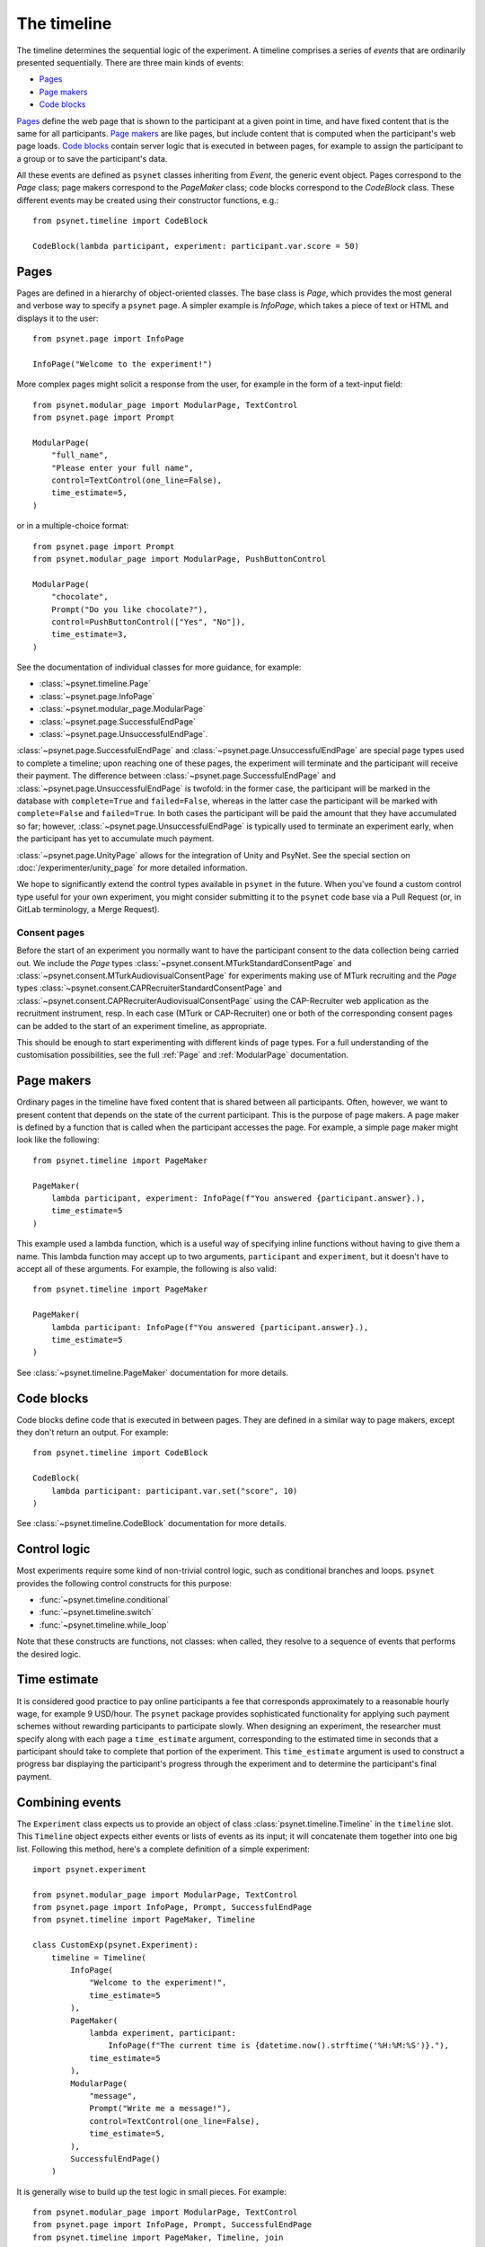 ============
The timeline
============

The timeline determines the sequential logic of the experiment.
A timeline comprises a series of *events* that are ordinarily
presented sequentially. There are three main kinds of events:

* `Pages`_
* `Page makers`_
* `Code blocks`_

`Pages`_ define the web page that is shown to the participant at a given
point in time, and have fixed content that is the same for all participants.
`Page makers`_ are like pages, but include content that is computed
when the participant's web page loads.
`Code blocks`_ contain server logic that is executed in between pages,
for example to assign the participant to a group or to save the participant's data.

All these events are defined as ``psynet`` classes inheriting from
`Event`, the generic event object.
Pages correspond to the `Page` class;
page makers correspond to the `PageMaker` class;
code blocks correspond to the `CodeBlock` class.
These different events may be created using their constructor functions, e.g.:

::

    from psynet.timeline import CodeBlock

    CodeBlock(lambda participant, experiment: participant.var.score = 50)


Pages
-----

Pages are defined in a hierarchy of object-oriented classes. The base class
is `Page`, which provides the most general and verbose way to specify a ``psynet`` page.
A simpler example is `InfoPage`, which takes a piece of text or HTML and displays it to the user:

::

    from psynet.page import InfoPage

    InfoPage("Welcome to the experiment!")

More complex pages might solicit a response from the user,
for example in the form of a text-input field:

::

    from psynet.modular_page import ModularPage, TextControl
    from psynet.page import Prompt

    ModularPage(
        "full_name",
        "Please enter your full name",
        control=TextControl(one_line=False),
        time_estimate=5,
    )

or in a multiple-choice format:

::

    from psynet.page import Prompt
    from psynet.modular_page import ModularPage, PushButtonControl

    ModularPage(
        "chocolate",
        Prompt("Do you like chocolate?"),
        control=PushButtonControl(["Yes", "No"]),
        time_estimate=3,
    )

See the documentation of individual classes for more guidance, for example:

* :class:`~psynet.timeline.Page`
* :class:`~psynet.page.InfoPage`
* :class:`~psynet.modular_page.ModularPage`
* :class:`~psynet.page.SuccessfulEndPage`
* :class:`~psynet.page.UnsuccessfulEndPage`.

:class:`~psynet.page.SuccessfulEndPage` and
:class:`~psynet.page.UnsuccessfulEndPage`
are special page types
used to complete a timeline; upon reaching one of these pages, the experiment will
terminate and the participant will receive their payment. The difference
between
:class:`~psynet.page.SuccessfulEndPage` and
:class:`~psynet.page.UnsuccessfulEndPage` is twofold:
in the former case, the participant will be marked in the database
with ``complete=True`` and ``failed=False``,
whereas in the latter case the participant will be marked
with ``complete=False`` and ``failed=True``.
In both cases the participant will be paid the amount that they have accumulated so far;
however, :class:`~psynet.page.UnsuccessfulEndPage` is typically used to terminate an experiment early,
when the participant has yet to accumulate much payment.

:class:`~psynet.page.UnityPage` allows for the integration of Unity and PsyNet. See the special section on :doc:`/experimenter/unity_page` for more detailed information.

We hope to significantly extend the control types available in ``psynet`` in the future.
When you've found a custom control type useful for your own experiment,
you might consider submitting it to the ``psynet`` code base via
a Pull Request (or, in GitLab terminology, a Merge Request).

Consent pages
~~~~~~~~~~~~~

Before the start of an experiment you normally want to have the participant consent to the data collection being carried
out. We include the `Page` types :class:`~psynet.consent.MTurkStandardConsentPage` and
:class:`~psynet.consent.MTurkAudiovisualConsentPage` for experiments making use of MTurk recruiting and the `Page` types
:class:`~psynet.consent.CAPRecruiterStandardConsentPage` and :class:`~psynet.consent.CAPRecruiterAudiovisualConsentPage`
using the CAP-Recruiter web application as the recruitment instrument, resp. In each case (MTurk or CAP-Recruiter) one
or both of the corresponding consent pages can be added to the start of an experiment timeline, as appropriate.

This should be enough to start experimenting with different kinds of page types.
For a full understanding of the customisation possibilities, see the full :ref:`Page` and :ref:`ModularPage` documentation.

Page makers
-----------

Ordinary pages in the timeline have fixed content that is shared between all participants.
Often, however, we want to present content that depends on the state of the current participant.
This is the purpose of page makers.
A page maker is defined by a function that is called when the participant accesses the page.
For example, a simple page maker might look like the following:

::

    from psynet.timeline import PageMaker

    PageMaker(
        lambda participant, experiment: InfoPage(f"You answered {participant.answer}.),
        time_estimate=5
    )

This example used a lambda function, which is a useful way of specifying inline functions
without having to give them a name.
This lambda function may accept up to two arguments, ``participant`` and ``experiment``,
but it doesn't have to accept all of these arguments. For example, the following is also valid:

::

    from psynet.timeline import PageMaker

    PageMaker(
        lambda participant: InfoPage(f"You answered {participant.answer}.),
        time_estimate=5
    )

See :class:`~psynet.timeline.PageMaker` documentation for more details.

Code blocks
-----------

Code blocks define code that is executed in between pages. They are defined in a similar
way to page makers, except they don't return an output. For example:

::

    from psynet.timeline import CodeBlock

    CodeBlock(
        lambda participant: participant.var.set("score", 10)
    )

See :class:`~psynet.timeline.CodeBlock` documentation for more details.

Control logic
-------------

Most experiments require some kind of non-trivial control logic,
such as conditional branches and loops. ``psynet`` provides
the following control constructs for this purpose:

* :func:`~psynet.timeline.conditional`
* :func:`~psynet.timeline.switch`
* :func:`~psynet.timeline.while_loop`

Note that these constructs are functions, not classes:
when called, they resolve to a sequence of events
that performs the desired logic.

Time estimate
-------------

It is considered good practice to pay online participants a fee that corresponds
approximately to a reasonable hourly wage, for example 9 USD/hour.
The ``psynet`` package provides sophisticated functionality for applying such
payment schemes without rewarding participants to participate slowly.
When designing an experiment, the researcher must specify along with each
page a ``time_estimate`` argument, corresponding to the estimated time in seconds
that a participant should take to complete that portion of the experiment.
This ``time_estimate`` argument is used to construct a progress bar displaying
the participant's progress through the experiment and to determine the participant's
final payment.


Combining events
----------------

The ``Experiment`` class expects us to provide an object of
class :class:`psynet.timeline.Timeline` in the ``timeline`` slot.
This ``Timeline`` object expects either events or lists of events
as its input; it will concatenate them together into one big list.
Following this method, here's a complete definition of a simple experiment:

::

    import psynet.experiment

    from psynet.modular_page import ModularPage, TextControl
    from psynet.page import InfoPage, Prompt, SuccessfulEndPage
    from psynet.timeline import PageMaker, Timeline

    class CustomExp(psynet.Experiment):
        timeline = Timeline(
            InfoPage(
                "Welcome to the experiment!",
                time_estimate=5
            ),
            PageMaker(
                lambda experiment, participant:
                    InfoPage(f"The current time is {datetime.now().strftime('%H:%M:%S')}."),
                time_estimate=5
            ),
            ModularPage(
                "message",
                Prompt("Write me a message!"),
                control=TextControl(one_line=False),
                time_estimate=5,
            ),
            SuccessfulEndPage()
        )

It is generally wise to build up the test logic in small pieces. For example:

::

    from psynet.modular_page import ModularPage, TextControl
    from psynet.page import InfoPage, Prompt, SuccessfulEndPage
    from psynet.timeline import PageMaker, Timeline, join

    intro = join(
        InfoPage(
            "Welcome to the experiment!",
            time_estimate=5
        ),
        PageMaker(
            lambda experiment, participant:
                InfoPage(f"The current time is {datetime.now().strftime('%H:%M:%S')}."),
            time_estimate=5
        )
    )

    test = ModularPage(
        "message",
        Prompt("Write me a message!"),
        control=TextControl(one_line=False),
        time_estimate=5,
    )

    timeline = Timeline(intro, test, SuccessfulEndPage())

Here we used the :func:`psynet.timeline.join` function to join
two events into a list (more than two events can also be joined).
When its arguments are all events, the ``join`` function behaves like a Python list constructor;
when the arguments also include lists of events, the ``join`` function
merges these lists. This makes it handy for combining timeline logic,
where different bits of logic often correspond either to events or
lists of events.

